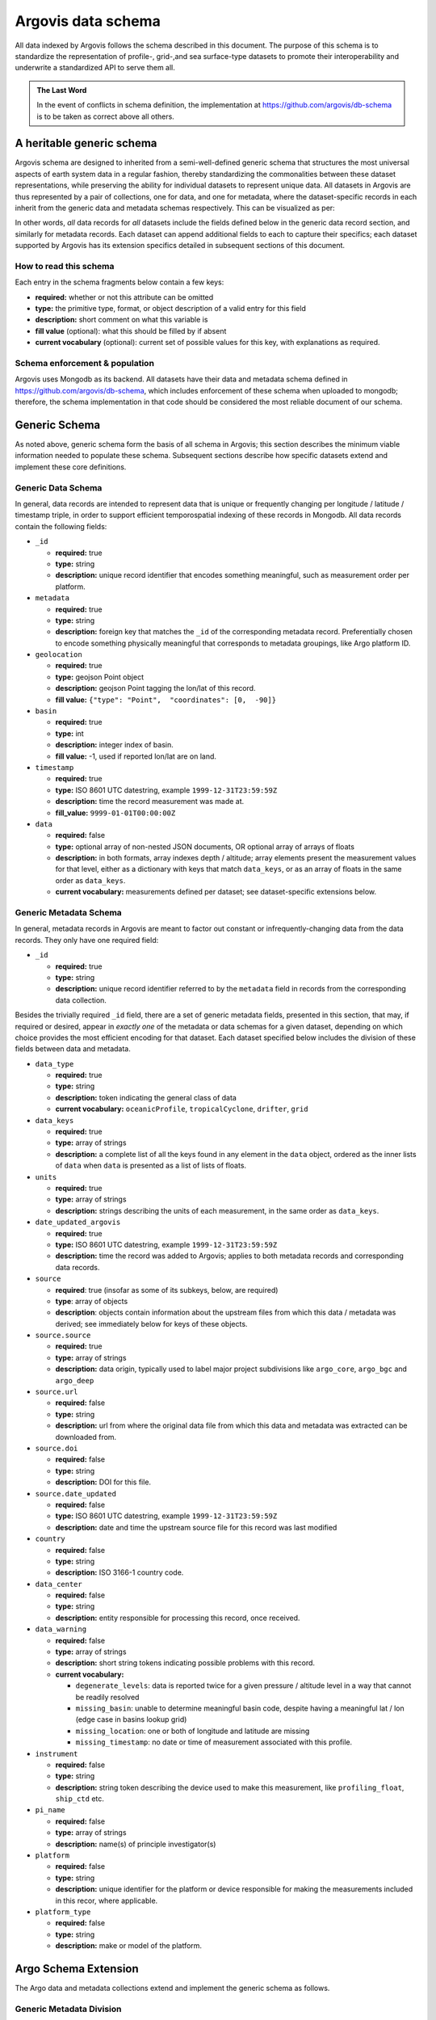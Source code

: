 .. _schema:

Argovis data schema
===================
All data indexed by Argovis follows the schema described in this document. The purpose of this schema is to standardize the representation of profile-, grid-,and sea surface-type datasets to promote their interoperability and underwrite a standardized API to serve them all.

.. admonition:: The Last Word

   In the event of conflicts in schema definition, the implementation at `https://github.com/argovis/db-schema <https://github.com/argovis/db-schema>`_ is to be taken as correct above all others.

A heritable generic schema
--------------------------

Argovis schema are designed to inherited from a semi-well-defined generic schema that structures the most universal aspects of earth system data in a regular fashion, thereby standardizing the commonalities between these dataset representations, while preserving the ability for individual datasets to represent unique data. All datasets in Argovis are thus represented by a pair of collections, one for data, and one for metadata, where the dataset-specific records in each inherit from the generic data and metadata schemas respectively. This can be visualized as per:

.. image:: ../images/schema.png

In other words, *all* data records for *all* datasets include the fields defined below in the generic data record section, and similarly for metadata records. Each dataset can append additional fields to each to capture their specifics; each dataset supported by Argovis has its extension specifics detailed in subsequent sections of this document.

How to read this schema
+++++++++++++++++++++++

Each entry in the schema fragments below contain a few keys:

- **required:** whether or not this attribute can be omitted
- **type:** the primitive type,  format,  or object description of a valid entry for this field
- **description:** short comment on what this variable is
- **fill value** (optional): what this should be filled by if absent
- **current vocabulary** (optional): current set of possible values for this key,  with explanations as required.

Schema enforcement & population
+++++++++++++++++++++++++++++++

Argovis uses Mongodb as its backend. All datasets have their data and metadata schema defined in `https://github.com/argovis/db-schema <https://github.com/argovis/db-schema>`_, which includes enforcement of these schema when uploaded to mongodb; therefore, the schema implementation in that code should be considered the most reliable document of our schema.

Generic Schema
--------------

As noted above, generic schema form the basis of all schema in Argovis; this section describes the minimum viable information needed to populate these schema. Subsequent sections describe how specific datasets extend and implement these core definitions.

Generic Data Schema
+++++++++++++++++++

In general, data records are intended to represent data that is unique or frequently changing per longitude / latitude / timestamp triple, in order to support efficient temporospatial indexing of these records in Mongodb. All data records contain the following fields:


- ``_id``

  - **required:** true
  - **type:** string
  - **description:** unique record identifier that encodes something meaningful, such as measurement order per platform.

- ``metadata``

  - **required:** true
  - **type:** string
  - **description:** foreign key that matches the ``_id`` of the corresponding metadata record. Preferentially chosen to encode something physically meaningful that corresponds to metadata groupings, like Argo platform ID.

- ``geolocation``

  - **required:** true
  - **type:** geojson Point object
  - **description:** geojson Point tagging the lon/lat of this record.
  - **fill value:** ``{"type": "Point",  "coordinates": [0,  -90]}``

- ``basin``

  - **required:** true
  - **type:** int
  - **description:** integer index of basin.
  - **fill value:** -1,  used if reported lon/lat are on land.

- ``timestamp``

  - **required:** true
  - **type:** ISO 8601 UTC datestring,  example ``1999-12-31T23:59:59Z``
  - **description:** time the record measurement was made at.
  - **fill_value:** ``9999-01-01T00:00:00Z``

- ``data``

  - **required:** false
  - **type:** optional array of non-nested JSON documents, OR optional array of arrays of floats
  - **description:** in both formats, array indexes depth / altitude; array elements present the measurement values for that level, either as a dictionary with keys that match ``data_keys``, or as an array of floats in the same order as ``data_keys``.
  - **current vocabulary:** measurements defined per dataset; see dataset-specific extensions below.

Generic Metadata Schema
+++++++++++++++++++++++

In general, metadata records in Argovis are meant to factor out constant or infrequently-changing data from the data records. They only have one required field:

- ``_id``

  - **required:** true
  - **type:** string
  - **description:** unique record identifier referred to by the ``metadata`` field in records from the corresponding data collection.

Besides the trivially required ``_id`` field, there are a set of generic metadata fields, presented in this section, that may, if required or desired, appear in *exactly one* of the metadata or data schemas for a given dataset, depending on which choice provides the most efficient encoding for that dataset. Each dataset specified below includes the division of these fields between data and metadata.

- ``data_type``

  - **required:** true
  - **type:** string
  - **description:** token indicating the general class of data
  - **current vocabulary:** ``oceanicProfile``,  ``tropicalCyclone``, ``drifter``, ``grid``

- ``data_keys`` 

  - **required:** true
  - **type:** array of strings
  - **description:** a complete list of all the keys found in any element in the ``data`` object, ordered as the inner lists of ``data`` when ``data`` is presented as a list of lists of floats.

- ``units`` 

  - **required:** true
  - **type:** array of strings
  - **description:** strings describing the units of each measurement, in the same order as ``data_keys``.

- ``date_updated_argovis``

  - **required:** true
  - **type:** ISO 8601 UTC datestring,  example ``1999-12-31T23:59:59Z``
  - **description:** time the record was added to Argovis; applies to both metadata records and corresponding data records.

- ``source``

  - **required**: true (insofar as some of its subkeys, below, are required)
  - **type**: array of objects
  - **description**: objects contain information about the upstream files from which this data / metadata was derived; see immediately below for keys of these objects.

- ``source.source``

  - **required:** true
  - **type:** array of strings
  - **description:** data origin, typically used to label major project subdivisions like ``argo_core``, ``argo_bgc`` and ``argo_deep``

- ``source.url``

  - **required:** false
  - **type:** string
  - **description:** url from where the original data file from which this data and metadata was extracted can be downloaded from.

- ``source.doi``

  - **required:** false
  - **type:** string
  - **description:** DOI for this file.

- ``source.date_updated``

  - **required:** false
  - **type:** ISO 8601 UTC datestring,  example ``1999-12-31T23:59:59Z``
  - **description:** date and time the upstream source file for this record was last modified

- ``country``

  - **required:** false
  - **type:** string
  - **description:** ISO 3166-1 country code.

- ``data_center``

  - **required:** false
  - **type:** string
  - **description:** entity responsible for processing this record, once received.

- ``data_warning``

  - **required:** false
  - **type:** array of strings
  - **description:** short string tokens indicating possible problems with this record.
  - **current vocabulary:**
  
    - ``degenerate_levels``: data is reported twice for a given pressure / altitude level in a way that cannot be readily resolved
    - ``missing_basin``: unable to determine meaningful basin code, despite having a meaningful lat / lon (edge case in basins lookup grid)
    - ``missing_location``: one or both of longitude and latitude are missing
    - ``missing_timestamp``: no date or time of measurement associated with this profile.

- ``instrument``

  - **required:** false
  - **type:** string
  - **description:** string token describing the device used to make this measurement,  like ``profiling_float``,  ``ship_ctd`` etc.

- ``pi_name``

  - **required:** false
  - **type:** array of strings
  - **description:** name(s) of principle investigator(s)

- ``platform``

  - **required:** false
  - **type:** string
  - **description:** unique identifier for the platform or device responsible for making the measurements included in this recor, where applicable.

- ``platform_type``

  - **required:** false
  - **type:** string
  - **description:** make or model of the platform.

Argo Schema Extension
---------------------

The Argo data and metadata collections extend and implement the generic schema as follows.

Generic Metadata Division
+++++++++++++++++++++++++

Argo profiles divide the generic metadata fields between data and metadata records per the following. In general, Argo metadata records describe things that are consistent or slowly changing for a particular physical float, while a data record represents an individual profile.

 - Data records:

   - ``date_updated_argovis``
   - ``source``
   - ``data_warning``

 - Metadata records:

   - ``data_type``
   - ``data_keys``
   - ``units``
   - ``country``
   - ``data_center``
   - ``instrument``
   - ``pi_name``
   - ``platform``
   - ``platform_type``

``_id`` construction
++++++++++++++++++++

 - Data records  ``_id``: ``<platform>_<cycle_number>``
 - Metadata records ``_id``: ``<platform>_m<metadata_number>``, where ``<metadata_number>`` counts from 0 and is prefixed with ``m`` to easily distinguish it from cycle number; allows distinctions to be made if a slow-changing metadata value, like ``pi_name``, changes over the lifetime of the float.

Argo-Specific Data Record Fields
++++++++++++++++++++++++++++++++

The following fields extend the generic data record for Argo:

- ``cycle_number``

  - **required:** true
  - **type:** int
  - **description:** probe cycle index

- ``data_keys_mode``

  - **required:** false
  - **type:** non-nested JSON document
  - **description:** JSON document with keys matching the entries of ``data_keys``,  and values indicating the variable's data mode
  - **current vocabulary:** ``R`` ealtime,  realtime ``A`` djusted,  or ``D`` elayed mode.

- ``geolocation_argoqc``

  - **required:** false
  - **type:** int
  - **description:** Argo's position QC flag
  - **fill value:** -1

- ``profile_direction``

  - **required:** false
  - **type:** string
  - **description:** whether the profile was gathered as the float ascended or descended
  - **current vocabulary:** ``A`` scending or ``D`` escending.

- ``timestamp_argoqc``

  - **required:** false
  - **type:** int
  - **description:** Argo's date QC flag
  - **fill value:** -1

- ``vertical_sampling_scheme``

  - **required:** false
  - **type:** string
  - **description:** sampling scheme for this profile.
  - **current vocabulary:** see Argo ref table 16

Argo-Specific Metadata Record Fields
++++++++++++++++++++++++++++++++++++

The following fields extend the generic metadata records for Argo:

- ``fleetmonitoring``

  - **required:** false
  - **type:** string
  - **description:** URL for this float at https://fleetmonitoring.euro-argo.eu/float/

- ``oceanops``

  - **required:** false
  - **type:** string
  - **description:** URL for this float at https://www.ocean-ops.org/board/wa/Platform

- ``positioning_system``

  - **required:** false
  - **type:** string
  - **description:** positioning system for this float.
  - **current vocabulary**: see Argo ref table 9

- ``wmo_inst_type``

  - **required:** false
  - **type**: string
  - **description:** instrument type as indexed by Argo.
  - **current vocabulary:** see Argo ref table 8

Implementation
++++++++++++++

Implementation of Argo's schema and pipelines to load the data from IFREMER can be found at the following links.

 - Schema implementation and indexing: TBD
 - Upload pipeline: `https://github.com/argovis/ifremer-sync <https://github.com/argovis/ifremer-sync>`_

GO-SHIP Schema Extension
------------------------

The GO-SHIP data and metadata collections extend and implement the generic schema as follows.

Generic Metadata Division
+++++++++++++++++++++++++

GO-SHIP profiles divide the generic metadata fields between data and metadata records per the following. In general, GO-SHIP metadata records describe things that are consistent or slowly changing for a particular traversal of a WOCE line, while a data record represents a single profile.

 - Data records:

   - ``source``
   - ``data_warning``
   - ``data_keys``
   - ``units``

 - Metadata records:

   - ``date_updated_argovis``  
   - ``data_type``
   - ``country``
   - ``data_center``
   - ``instrument``
   - ``pi_name``

``_id`` construction
++++++++++++++++++++

 - Data records ``_id``: ``expo_<expocode>_sta_<station>_cast_<cast>``
 - Metadata records ``_id``: ``<cchdo_cruise_id>_m<metadata_number>``,  where ``<metadata_number>``` counts from 0 and is prefixed with ``m`` similar to Argo; allows distinctions to be made if a slow-changing metadata value, like ``pi_name``, changes over the lifetime of the cruise.

GO-SHIP-Specific Data Record Fields
+++++++++++++++++++++++++++++++++++

The following fields extend the generic data records for GO-SHIP:

 - ``station``
 - ``cast``

GO-SHIP-Specific Metadata Record Fields
+++++++++++++++++++++++++++++++++++++++

The following fields extend the generic metadata records for GO-SHIP:

 - ``expocode``
 - ``cchdo_cruise_id``
 - ``woce_lines``

Implementation
++++++++++++++

Implementation of GO-SHIP's schema and pipelines to load the data from CCHDO can be found at the following links.

 - Schema implementation and indexing: TBD
 - Upload pipeline: `https://github.com/cchdo/argovis_convert_netcdf_to_json <https://github.com/cchdo/argovis_convert_netcdf_to_json>`_

Drifter Schema Extension
------------------------

Global Drifter Program data and metadata collections extend and implement the generic schema as follows.

Generic Metadata Division
+++++++++++++++++++++++++

Global Drifter Program measurements place all metadata fields in their metadata records; drifter data records correspond exactly to generic data records, while metadata records are per platform.

``_id`` construction
++++++++++++++++++++

 - Data records ``_id``: ``<platform>_<measurement_index>``
 - Metadata records ``_id``: ``<platform>``.

Drifter-Specific Data Record Fields
+++++++++++++++++++++++++++++++++++

None. Drifter data records are exactly the generic data record specification.

Drifter-Specific Metadata Record Fields
+++++++++++++++++++++++++++++++++++++++

  - ``rowsize``
  - ``WMO``
  - ``expno``
  - ``deploy_date``
  - ``deploy_lon``
  - ``deploy_lat``
  - ``end_date``
  - ``end_lon``
  - ``end_lat``
  - ``drogue_lost_date``
  - ``typedeath``
  - ``typebuoy``
  - ``long_name``

Implementation
++++++++++++++

 - Schema implementation and indexing: `https://github.com/argovis/db-schema/blob/main/drifters.py <https://github.com/argovis/db-schema/blob/main/drifters.py>`_
 - Upload pipeline: `https://github.com/argovis/drifter-sync <https://github.com/argovis/drifter-sync>`_

Tropical Cyclone Schema Extension
---------------------------------

HURDAT and JTWC tropical cyclone data and metadata collections extend and implement the generic schema as follows.

Generic Metadata Division
+++++++++++++++++++++++++

Tropical cyclone records place all generic metadata fields in their metadata records.

``_id`` construction
++++++++++++++++++++

 - Data records ``_id``: ``<TCID>_<YYYY><MM><DD><HH><MM><SS>``, where ``<TCID>`` is the ID of the cyclone measurement from the upstream data source.
 - Metadata records ``_id``: ``<TCID>``

TC-Specific Data Record Fields
++++++++++++++++++++++++++++++

 - ``record_identifier``
 - ``class``

TC-Specific Metadata Record Fields
++++++++++++++++++++++++++++++++++

 - ``name``
 - ``num``

Implementation
++++++++++++++

Implementation of tropical cyclone schema and pipelines to load the data from source CSVs can be found at the following links.

 - Schema implementation and indexing: TBD
 - Upload pipeline: `https://github.com/argovis/tc-sync <https://github.com/argovis/tc-sync>`_

Gridded Product Schema Extension
--------------------------------

Gridded product data and metadata collections extend and implement the generic schema as follows.

Generic Metadata Division
+++++++++++++++++++++++++

Gridded products place all metadata fields in their metadata records; grid data records correspond exactly to generic data records, while metadata records are per grid product.

``_id`` construction
++++++++++++++++++++

 - Data records ``_id``: ``<yyyymmddhhmmss>_<longitude>_<latitude>``
 - Metadata records ``_id``: ``<grid name>``

Grid-Specific Data Record Fields
++++++++++++++++++++++++++++++++

None. Grid data records are exactly the generic data record specification.

Grid-Specific Metadata Record Fields
++++++++++++++++++++++++++++++++++++

 - ``levels``
 - ``lonrange``
 - ``latrange``
 - ``timerange``
 - ``loncell``
 - ``latcell``

.. admonition:: Shared grid metadata collection

   Unlike other data products which each get their own metadata collection, all gridded products share the same metadata collection, ``gridMeta``. This is because for a given gridded data product, there should be exactly one metadata record - it seems silly to make a collection for each.

Implementation
++++++++++++++

 - Schema implementation and indexing: TBD
 - Upload pipeline: TBD

*Last reviewed 2022-07-08*